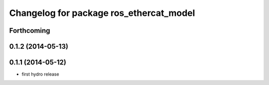 ^^^^^^^^^^^^^^^^^^^^^^^^^^^^^^^^^^^^^^^^
Changelog for package ros_ethercat_model
^^^^^^^^^^^^^^^^^^^^^^^^^^^^^^^^^^^^^^^^

Forthcoming
-----------

0.1.2 (2014-05-13)
------------------

0.1.1 (2014-05-12)
------------------
* first hydro release
